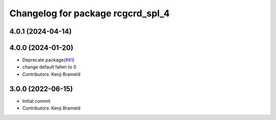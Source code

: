 ^^^^^^^^^^^^^^^^^^^^^^^^^^^^^^^^^^
Changelog for package rcgcrd_spl_4
^^^^^^^^^^^^^^^^^^^^^^^^^^^^^^^^^^

4.0.1 (2024-04-14)
------------------

4.0.0 (2024-01-20)
------------------
* Deprecate package(`#81 <https://github.com/ros-sports/gc_spl/issues/81>`_)
* change default fallen to 0
* Contributors: Kenji Brameld

3.0.0 (2022-06-15)
------------------
* Initial commit
* Contributors: Kenji Brameld
